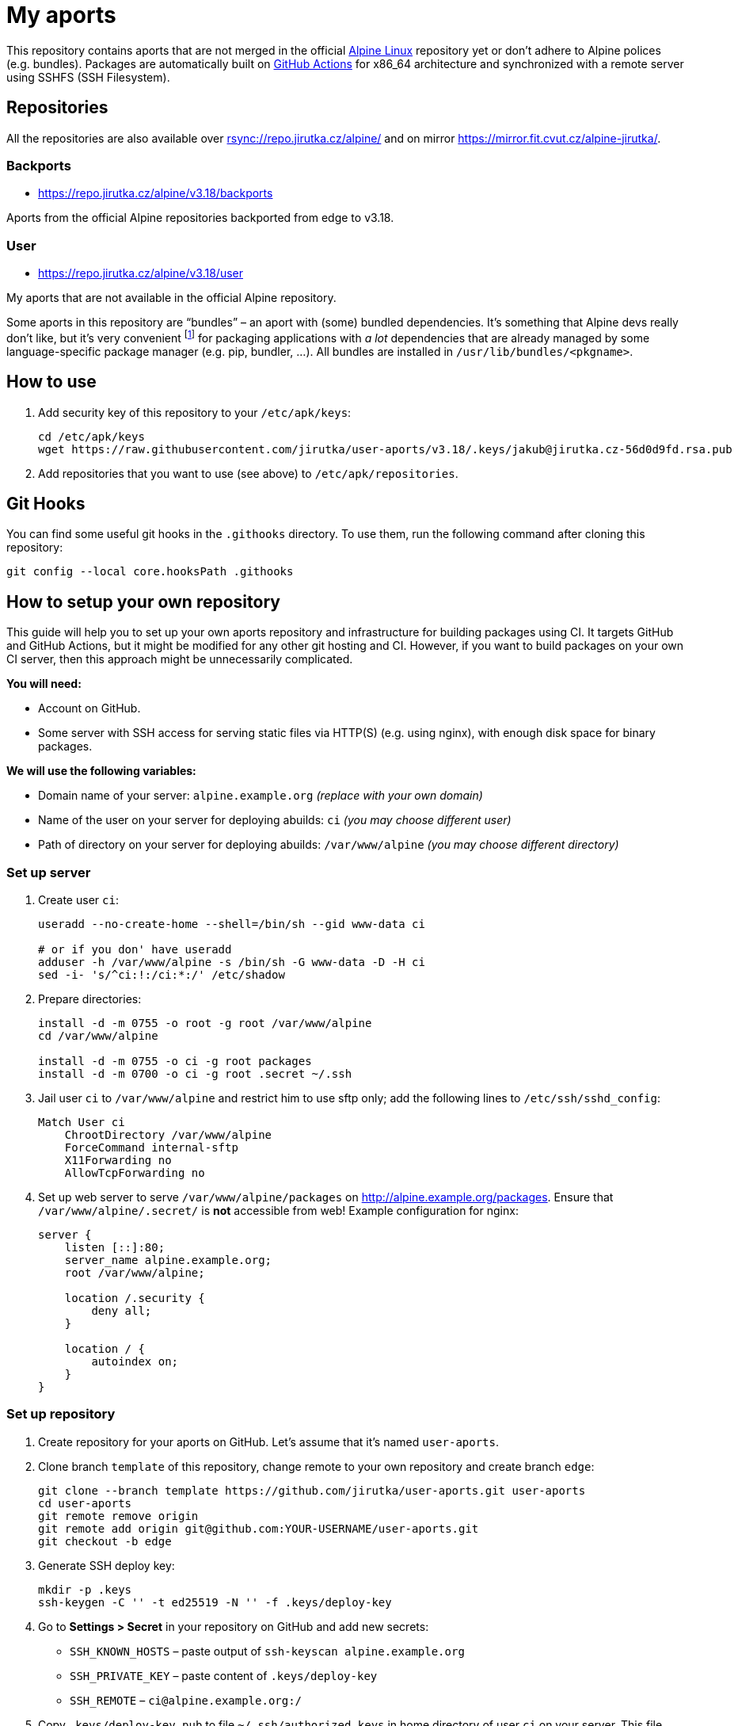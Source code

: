 = My aports
:source-language: sh
:repo-name: user-aports
:gh-name: jirutka/{repo-name}
:gh-branch: v3.18
:key-file: jakub@jirutka.cz-56d0d9fd.rsa.pub
:repos-uri: https://repo.jirutka.cz/alpine

ifdef::env-github[]
image:https://github.com/{gh-name}/workflows/CI/badge.svg?branch={gh-branch}[Build Status, link=https://github.com/{gh-name}/actions?query=workflow%3ACI+branch%3A{gh-branch}]
endif::env-github[]

This repository contains aports that are not merged in the official https://alpinelinux.org[Alpine Linux] repository yet or don’t adhere to Alpine polices (e.g. bundles).
Packages are automatically built on https://github.com/{gh-name}/actions[GitHub Actions] for x86_64 architecture and synchronized with a remote server using SSHFS (SSH Filesystem).


== Repositories

All the repositories are also available over link:rsync://repo.jirutka.cz/alpine/[] and on mirror https://mirror.fit.cvut.cz/alpine-jirutka/.


=== Backports

* {repos-uri}/{gh-branch}/backports

Aports from the official Alpine repositories backported from edge to {gh-branch}.


=== User

* {repos-uri}/{gh-branch}/user

My aports that are not available in the official Alpine repository.

Some aports in this repository are “bundles” – an aport with (some) bundled dependencies.
It’s something that Alpine devs really don’t like, but it’s very convenient footnote:[Creating and maintaining gazillion distro-specific packages for Python modules, Rubygems, …, installing them globally and resolving version conflicts is nothing but totally insane…] for packaging applications with _a lot_ dependencies that are already managed by some language-specific package manager (e.g. pip, bundler, …).
All bundles are installed in `/usr/lib/bundles/<pkgname>`.


== How to use

. Add security key of this repository to your `/etc/apk/keys`:
+
[source, subs="attributes"]
----
cd /etc/apk/keys
wget https://raw.githubusercontent.com/{gh-name}/{gh-branch}/.keys/{key-file}
----

. Add repositories that you want to use (see above) to `/etc/apk/repositories`.


== Git Hooks

You can find some useful git hooks in the `.githooks` directory.
To use them, run the following command after cloning this repository:

[source, sh]
git config --local core.hooksPath .githooks


== How to setup your own repository
:remote-user: ci
:remote-host: alpine.example.org
:remote-dir: /var/www/alpine

This guide will help you to set up your own aports repository and infrastructure for building packages using CI.
It targets GitHub and GitHub Actions, but it might be modified for any other git hosting and CI.
However, if you want to build packages on your own CI server, then this approach might be unnecessarily complicated.

.*You will need:*
* Account on GitHub.
* Some server with SSH access for serving static files via HTTP(S) (e.g. using nginx), with enough disk space for binary packages.

.*We will use the following variables:*
* Domain name of your server: `{remote-host}` _(replace with your own domain)_
* Name of the user on your server for deploying abuilds: `{remote-user}` _(you may choose different user)_
* Path of directory on your server for deploying abuilds: `{remote-dir}` _(you may choose different directory)_


=== Set up server

. Create user `{remote-user}`:
+
[source, subs="attributes"]
----
useradd --no-create-home --shell=/bin/sh --gid www-data {remote-user}

# or if you don' have useradd
adduser -h {remote-dir} -s /bin/sh -G www-data -D -H {remote-user}
sed -i- 's/^{remote-user}:!:/{remote-user}:*:/' /etc/shadow
----

. Prepare directories:
+
[source, subs="attributes"]
----
install -d -m 0755 -o root -g root {remote-dir}
cd {remote-dir}

install -d -m 0755 -o {remote-user} -g root packages
install -d -m 0700 -o {remote-user} -g root .secret ~/.ssh
----

. Jail user `{remote-user}` to `{remote-dir}` and restrict him to use sftp only; add the following lines to `/etc/ssh/sshd_config`:
+
[source, conf, subs="attributes"]
----
Match User {remote-user}
    ChrootDirectory {remote-dir}
    ForceCommand internal-sftp
    X11Forwarding no
    AllowTcpForwarding no
----

. Set up web server to serve `{remote-dir}/packages` on http://{remote-host}/packages. Ensure that `{remote-dir}/.secret/` is *not* accessible from web! Example configuration for nginx:
+
[source, nginx, subs="attributes"]
----
server {
    listen [::]:80;
    server_name {remote-host};
    root {remote-dir};

    location /.security {
        deny all;
    }

    location / {
        autoindex on;
    }
}
----

=== Set up repository

. Create repository for your aports on GitHub. Let’s assume that it’s named `{repo-name}`.

. Clone branch `template` of this repository, change remote to your own repository and create branch `edge`:
+
[source, subs="attributes"]
----
git clone --branch template https://github.com/{gh-name}.git {repo-name}
cd {repo-name}
git remote remove origin
git remote add origin git@github.com:YOUR-USERNAME/{repo-name}.git
git checkout -b edge
----

. Generate SSH deploy key:
+
[source]
----
mkdir -p .keys
ssh-keygen -C '' -t ed25519 -N '' -f .keys/deploy-key
----

. Go to *Settings > Secret* in your repository on GitHub and add new secrets:
** `SSH_KNOWN_HOSTS` – paste output of `ssh-keyscan {remote-host}`
** `SSH_PRIVATE_KEY` – paste content of `.keys/deploy-key`
** `SSH_REMOTE` – `{remote-user}@{remote-host}:/`

. Copy `.keys/deploy-key.pub` to file `~/.ssh/authorized_keys` in home directory of user `{remote-user}` on your server. This file *must* be owned by `{remote-user}` and has mode 0600!

. Generate a security key for signing packages:
+
[source]
----
KEY_NAME="$(git config --get user.email)-$(printf "%x" $(date +%s)).rsa"
openssl genrsa -out ".keys/$KEY_NAME" 2048
openssl rsa -in ".keys/$KEY_NAME" -pubout -out ".keys/$KEY_NAME.pub"
----

. Copy `$KEY_NAME` to file `{remote-dir}/.secret/$KEY_NAME` on the server, set owner `{remote-user}` and mode `0400`.

. Delete generated private keys:
+
[source]
----
rm .keys/deploy-key ".keys/$KEY_NAME"
----

. Adjust `BRANCH`, `BUILD_REPOS` and repositories (step “Configure repositories”) in link:.github/workflows/ci.yml[].

. Change variables `:repo-name:`, `:gh-name:`, `:repos-uri:`, and `:key-file:` on the top of file link:README.adoc[].

. Commit changes and push to GitHub.

Now create directories for your repositories (e.g. user, backports, …) and add your aports.


== License

This readme, abuilds and support scripts are licensed under http://opensource.org/licenses/MIT[MIT License].
